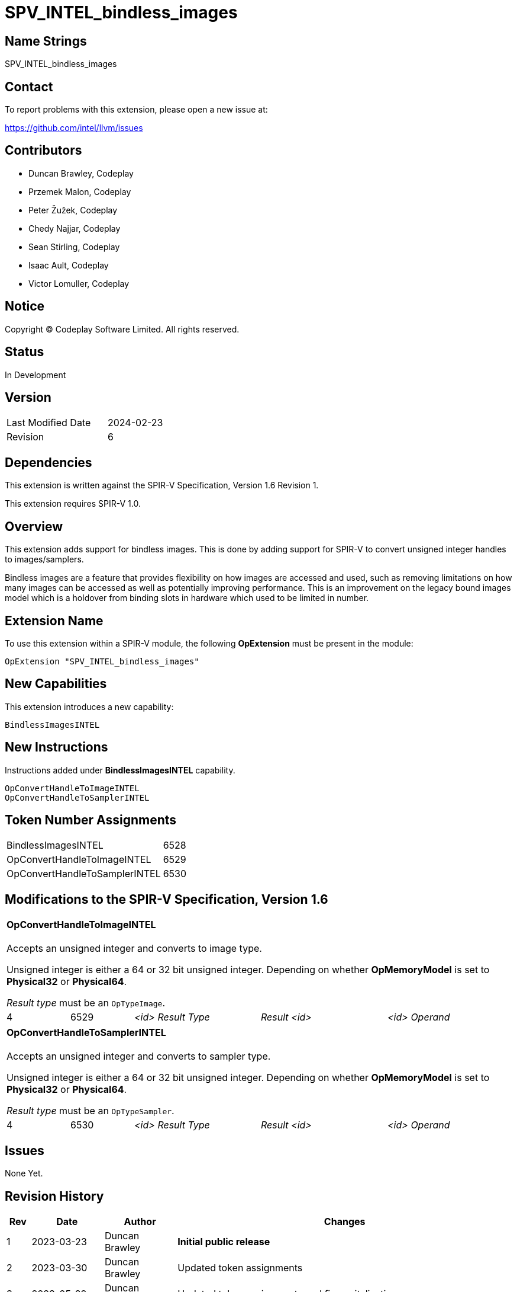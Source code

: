 SPV_INTEL_bindless_images
=========================

== Name Strings

SPV_INTEL_bindless_images

== Contact

To report problems with this extension, please open a new issue at:

<https://github.com/intel/llvm/issues>

== Contributors

- Duncan Brawley, Codeplay
- Przemek Malon, Codeplay
- Peter Žužek, Codeplay
- Chedy Najjar, Codeplay
- Sean Stirling, Codeplay
- Isaac Ault, Codeplay
- Victor Lomuller, Codeplay

== Notice

Copyright © Codeplay Software Limited. All rights reserved.

== Status

In Development

== Version

[width="40%",cols="25,25"]
|========================================
| Last Modified Date | 2024-02-23
| Revision           | 6
|========================================

== Dependencies

This extension is written against the SPIR-V Specification,
Version 1.6 Revision 1.

This extension requires SPIR-V 1.0.

== Overview

This extension adds support for bindless images.
This is done by adding support for SPIR-V to convert unsigned integer handles to
images/samplers.

Bindless images are a feature that provides flexibility on how images are
accessed and used, such as removing limitations on how many images can be
accessed as well as potentially improving performance.
This is an improvement on the legacy bound images model which is a holdover from
binding slots in hardware which used to be limited in number.

== Extension Name

To use this extension within a SPIR-V module, the following *OpExtension* must
be present in the module:

----
OpExtension "SPV_INTEL_bindless_images"
----

== New Capabilities

This extension introduces a new capability:

----
BindlessImagesINTEL
----

== New Instructions

Instructions added under *BindlessImagesINTEL* capability.

----
OpConvertHandleToImageINTEL
OpConvertHandleToSamplerINTEL
----

== Token Number Assignments

--
[width="40%"]
[cols="70%,30%"]
[grid="rows"]
|====
|BindlessImagesINTEL                |6528
|OpConvertHandleToImageINTEL        |6529
|OpConvertHandleToSamplerINTEL      |6530
|====
--

== Modifications to the SPIR-V Specification, Version 1.6

[cols="2*1,3*2"]
|======
5+|[[OpConvertHandleToImageINTEL]]*OpConvertHandleToImageINTEL* +
 +
Accepts an unsigned integer and converts to image type.

Unsigned integer is either a 64 or 32 bit unsigned integer.
Depending on whether *OpMemoryModel* is set to *Physical32* or *Physical64*.

_Result type_ must be an `OpTypeImage`.

| 4 | 6529 | '<id> Result Type' | 'Result <id>' | '<id> Operand'
|======

[cols="2*1,3*2"]
|======
5+|[[OpConvertHandleToSamplerINTEL]]*OpConvertHandleToSamplerINTEL* +
 +
Accepts an unsigned integer and converts to sampler type.

Unsigned integer is either a 64 or 32 bit unsigned integer.
Depending on whether *OpMemoryModel* is set to *Physical32* or *Physical64*.

_Result type_ must be an `OpTypeSampler`.

| 4 | 6530 | '<id> Result Type' | 'Result <id>' | '<id> Operand'
|======


== Issues

None Yet.

== Revision History

[cols="5,15,15,70"]
[grid="rows"]
[options="header"]
|========================================
|Rev|Date|Author|Changes
|1|2023-03-23|Duncan Brawley|*Initial public release*
|2|2023-03-30|Duncan Brawley| Updated token assignments
|3|2023-05-29|Duncan Brawley| Updated token assignments and fix capitalization
|4|2023-06-13|Duncan Brawley| Remove need for OpHandleAddressingModeINTEL 
                              instruction
|5|2024-02-23|Duncan Brawley| Remove OpConvertHandleToSampledImageINTEL
                              instruction and clarify return types
|========================================

